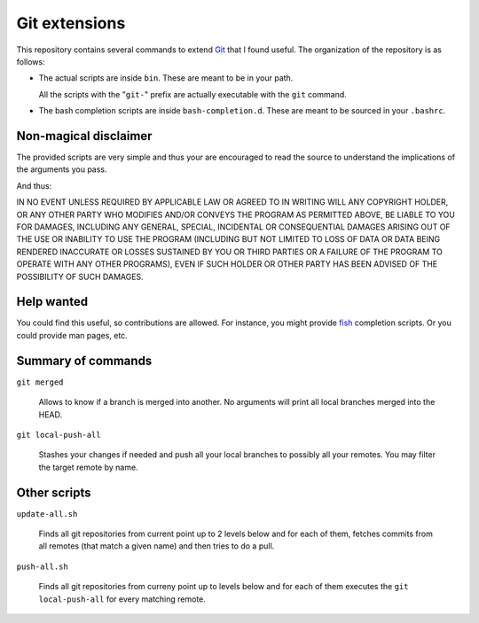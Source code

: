 ================
 Git extensions
================

This repository contains several commands to extend Git_ that I found useful.
The organization of the repository is as follows:

- The actual scripts are inside ``bin``.  These are meant to be in your path.

  All the scripts with the "``git-``" prefix are actually executable with the
  ``git`` command.

- The bash completion scripts are inside ``bash-completion.d``.  These are
  meant to be sourced in your ``.bashrc``.

Non-magical disclaimer
======================

The provided scripts are very simple and thus your are encouraged to read 
the source to understand the implications of the arguments you pass.

And thus:

IN NO EVENT UNLESS REQUIRED BY APPLICABLE LAW OR AGREED TO IN WRITING
WILL ANY COPYRIGHT HOLDER, OR ANY OTHER PARTY WHO MODIFIES AND/OR CONVEYS
THE PROGRAM AS PERMITTED ABOVE, BE LIABLE TO YOU FOR DAMAGES, INCLUDING ANY
GENERAL, SPECIAL, INCIDENTAL OR CONSEQUENTIAL DAMAGES ARISING OUT OF THE
USE OR INABILITY TO USE THE PROGRAM (INCLUDING BUT NOT LIMITED TO LOSS OF
DATA OR DATA BEING RENDERED INACCURATE OR LOSSES SUSTAINED BY YOU OR THIRD
PARTIES OR A FAILURE OF THE PROGRAM TO OPERATE WITH ANY OTHER PROGRAMS),
EVEN IF SUCH HOLDER OR OTHER PARTY HAS BEEN ADVISED OF THE POSSIBILITY OF
SUCH DAMAGES.


Help wanted
===========

You could find this useful, so contributions are allowed.  For instance, you
might provide fish_ completion scripts.  Or you could provide man pages,
etc.

Summary of commands
===================

``git merged``

   Allows to know if a branch is merged into another.  No arguments will print
   all local branches merged into the HEAD.

``git local-push-all``

  Stashes your changes if needed and push all your local branches to possibly
  all your remotes.  You may filter the target remote by name.


Other scripts
=============

``update-all.sh``

  Finds all git repositories from current point up to 2 levels below and for
  each of them, fetches commits from all remotes (that match a given name) and
  then tries to do a pull.

``push-all.sh``

  Finds all git repositories from curreny point up to levels below and for
  each of them executes the ``git local-push-all`` for every matching remote.


.. _Git: http://git-scm.com/
.. _fish: http://fishshell.com/
